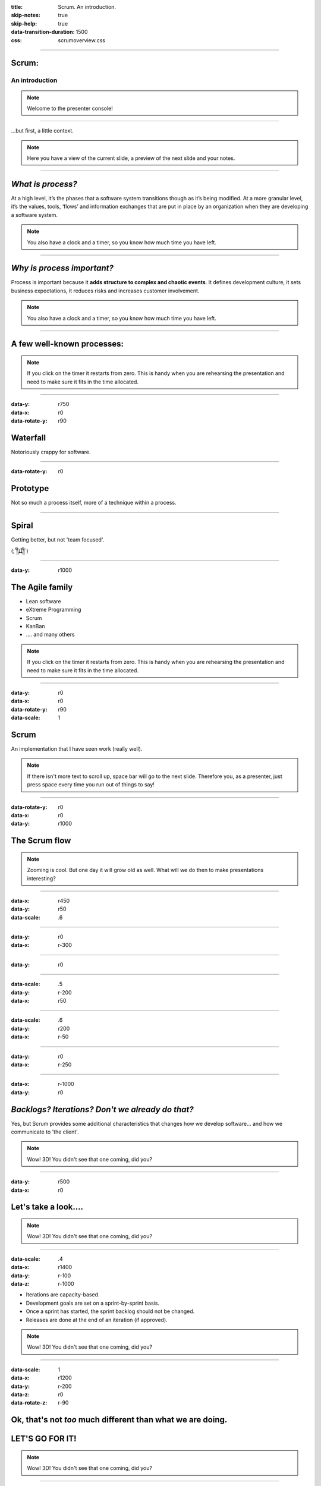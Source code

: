 :title: Scrum.  An introduction.
:skip-notes: true
:skip-help: true
:data-transition-duration: 1500
:css: scrumoverview.css

----

Scrum:
======

An introduction
---------------

.. note::

    Welcome to the presenter console!

----

...but first, a little context.

.. note::

    Here you have a view of the current slide, a preview of the next slide
    and your notes.

----

*What is process?*
=======================

At a high level, it’s the phases that a software system transitions though as it’s being modified.  At a more granular level, it’s the values, tools, ‘flows’ and information exchanges that are put in place by an organization when they are developing a software system.

.. note::

    You also have a clock and a timer, so you know how much time you have
    left.

----

*Why is process important?*
===========================

Process is important because it **adds structure to complex and chaotic events**.  It defines development culture, it sets business expectations, it reduces risks and increases customer involvement.

.. note::

    You also have a clock and a timer, so you know how much time you have
    left.

----

A few well-known processes:
===========================

.. note::

    If you click on the timer it restarts from zero. This is handy when you
    are rehearsing the presentation and need to make sure it fits in the time
    allocated.

----

:data-y: r750
:data-x: r0
:data-rotate-y: r90

Waterfall
================

Notoriously crappy for software.

----

:data-rotate-y: r0

Prototype
=========

Not so much a process itself, more of a technique within a process.

----

Spiral
======

Getting better, but not 'team focused'.

(;´༎ຶД༎ຶ`)

----

:data-y: r1000

The Agile family
================

* Lean software

* eXtreme Programming

* Scrum

* KanBan

* .... and many others


.. note::

    If you click on the timer it restarts from zero. This is handy when you
    are rehearsing the presentation and need to make sure it fits in the time
    allocated.

----

:data-y: r0
:data-x: r0
:data-rotate-y: r90
:data-scale: 1

Scrum
===========
An implementation that I have seen work (really well).

.. note::

   If there isn't more text to scroll up, space bar will go to the next
   slide. Therefore you, as a presenter, just press space every time you run
   out of things to say!

----

:data-rotate-y: r0
:data-x: r0
:data-y: r1000

The Scrum flow
==============

.. image:: scrum-process-01.png
    :width: 1200px

.. note::

    Zooming is cool. But one day it will grow old as well. What will we do
    then to make presentations interesting?

----

:data-x: r450
:data-y: r50
:data-scale: .6

----

:data-y: r0
:data-x: r-300

----

:data-y: r0

----

:data-scale: .5
:data-y: r-200
:data-x: r50

----

:data-scale: .6
:data-y: r200
:data-x: r-50

----

:data-y: r0
:data-x: r-250

----

:data-x: r-1000
:data-y: r0

*Backlogs? Iterations?  Don't we already do that?*
==================================================

Yes, but Scrum provides some additional characteristics that changes how we develop software... and how we communicate to 'the client'.

.. note::

    Wow! 3D! You didn't see that one coming, did you?

----

:data-y: r500
:data-x: r0

Let's take a look....
=====================

.. note::

    Wow! 3D! You didn't see that one coming, did you?

----

:data-scale: .4
:data-x: r1400
:data-y: r-100
:data-z: r-1000

* Iterations are capacity-based.
* Development goals are set on a sprint-by-sprint basis.
* Once a sprint has started, the sprint backlog should not be changed.
* Releases are done at the end of an iteration (if approved).

.. note::

    Wow! 3D! You didn't see that one coming, did you?

----

:data-scale: 1
:data-x: r1200
:data-y: r-200
:data-z: r0
:data-rotate-z: r-90

Ok, that's not *too* much different than what we are doing.
===========================================================
LET'S GO FOR IT!
================

.. note::

    Wow! 3D! You didn't see that one coming, did you?


----

:data-scale: 1
:data-x: r0
:data-y: r0
:data-z: r0
:data-rotate-y: r90

Here are a few things to consider.
==================================

.. note::

    Wow! 3D! You didn't see that one coming, did you?

----

:data-x: r-400
:data-y: r1500
:data-rotate-x: r0
:data-rotate-y: r0
:data-rotate-z: r0

Pros
====
* Communication is increased between development and business.
* Goals are set at the beginning of a sprint and progress can be tracked via the project burndown, this means fewer surprises.
* Time is tracked by all ‘team’ parties, so, in time, we should develop a good idea of the team’s velocity across sprints.
* …this also has accounting benefits.
* The Team is empowered by having a say on what is in the Sprint Backlog and is encouraged to push back on deadlines.
* A planned approach forces you to finish dependencies in previous sprints (comps, spikes, etc.).

----

:data-x: r0
:data-y: r1200

Cons
====
* Additional diligence must be done but the SO (Brando) to make sure that Stories are impecibally defined with extremely terse Definitions of Done.
* Hotfixes can be very disruptive.
* Team morale can be more tumultuous (the accordion effect).
* Time tracking can lead to a ‘do it quick, not right’ attitude, which leads to technical debt.
* The team loses the freedom to self-prioritize chores for the greater good of the codebase.
* Less pairing means less leveling-up.

.. note::

    Wow! 3D! You didn't see that one coming, did you?
